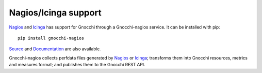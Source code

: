 =====================
Nagios/Icinga support
=====================

`Nagios`_ and `Icinga`_ has support for Gnocchi through a Gnocchi-nagios service. It can be installed with
pip::

     pip install gnocchi-nagios

`Source`_ and `Documentation`_ are also available.

Gnocchi-nagios collects perfdata files generated by `Nagios`_ or `Icinga`_; transforms them
into Gnocchi resources, metrics and measures format; and publishes them to the
Gnocchi REST API.

.. _`Nagios`: https://www.nagios.org/
.. _`Icinga`: https://www.icinga.com/
.. _`Documentation`: http://gnocchi-nagios.readthedocs.io/en/latest/
.. _`Source`: https://github.com/sileht/gnocchi-nagios
